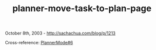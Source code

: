 #+TITLE: planner-move-task-to-plan-page

October 8th, 2003 -
[[http://sachachua.com/blog/p/1213][http://sachachua.com/blog/p/1213]]

Cross-reference:
[[http://sachachua.com/notebook/wiki/PlannerMode#6][PlannerMode#6]]
